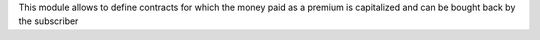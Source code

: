This module allows to define contracts for which the money paid as a premium is
capitalized and can be bought back by the subscriber
